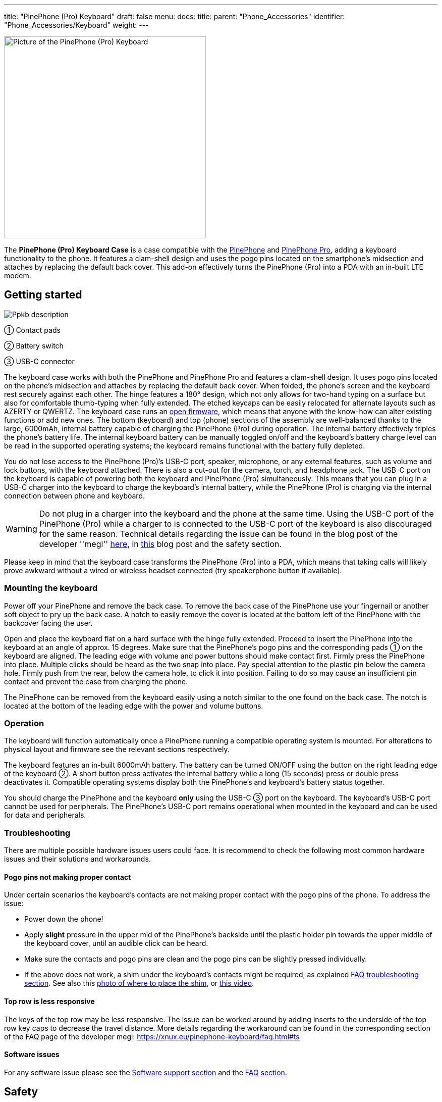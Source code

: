 ---
title: "PinePhone (Pro) Keyboard"
draft: false
menu:
  docs:
    title:
    parent: "Phone_Accessories"
    identifier: "Phone_Accessories/Keyboard"
    weight: 
---

image:/documentation/images/PP_KB_Front-1024x576.jpg[Picture of the PinePhone (Pro) Keyboard,title="Picture of the PinePhone (Pro) Keyboard",width=400]

The *PinePhone (Pro) Keyboard Case* is a case compatible with the link:/documentation/PinePhone[PinePhone] and link:/documentation/PinePhone_Pro[PinePhone Pro], adding a keyboard functionality to the phone. It features a clam-shell design and uses the pogo pins located on the smartphone’s midsection and attaches by replacing the default back cover. This add-on effectively turns the PinePhone (Pro) into a PDA with an in-built LTE modem.

== Getting started

image:/documentation/images/Ppkb_description.png[]

① Contact pads

② Battery switch

③ USB-C connector

The keyboard case works with both the PinePhone and PinePhone Pro and features a clam-shell design. It uses pogo pins located on the phone’s midsection and attaches by replacing the default back cover. When folded, the phone’s screen and the keyboard rest securely against each other. The hinge features a 180° design, which not only allows for two-hand typing on a surface but also for comfortable thumb-typing when fully extended. The etched keycaps can be easily relocated for alternate layouts such as AZERTY or QWERTZ. The keyboard case runs an https://xff.cz/git/pinephone-keyboard/[open firmware], which means that anyone with the know-how can alter existing functions or add new ones. The bottom (keyboard) and top (phone) sections of the assembly are well-balanced thanks to the large, 6000mAh, internal battery capable of charging the PinePhone (Pro) during operation. The internal battery effectively triples the phone’s battery life. The internal keyboard battery can be manually toggled on/off and the keyboard’s battery charge level can be read in the supported operating systems; the keyboard remains functional with the battery fully depleted.

You do not lose access to the PinePhone (Pro)’s USB-C port, speaker, microphone, or any external features, such as volume and lock buttons, with the keyboard attached. There is also a cut-out for the camera, torch, and headphone jack. The USB-C port on the keyboard is capable of powering both the keyboard and PinePhone (Pro) simultaneously. This means that you can plug in a USB-C charger into the keyboard to charge the keyboard's internal battery, while the PinePhone (Pro) is charging via the internal connection between phone and keyboard.

WARNING: Do not plug in a charger into the keyboard and the phone at the same time. Using the USB-C port of the PinePhone (Pro) while a charger to is connected to the USB-C port of the keyboard is also discouraged for the same reason. Technical details regarding the issue can be found in the blog post of the developer ''megi'' http://xnux.eu/log/072.html[here], in https://www.pine64.org/2022/05/31/may-update-worth-the-wait/[this] blog post and the safety section.

Please keep in mind that the keyboard case transforms the PinePhone (Pro) into a PDA, which means that taking calls will likely prove awkward without a wired or wireless headset connected (try speakerphone button if available).

=== Mounting the keyboard

Power off your PinePhone and remove the back case. To remove the back case of the PinePhone use your fingernail or another soft object to pry up the back case. A notch to easily remove the cover is located at the bottom left of the PinePhone with the backcover facing the user.

Open and place the keyboard flat on a hard surface with the hinge fully extended. Proceed to insert the PinePhone into the keyboard at an angle of approx. 15 degrees. Make sure that the PinePhone’s pogo pins and the corresponding pads ① on the keyboard are aligned. The leading edge with volume and power buttons should make contact first. Firmly press the PinePhone into place. Multiple clicks should be heard as the two snap into place. Pay special attention to the plastic pin below the camera hole. Firmly push from the rear, below the camera hole, to click it into position. Failing to do so may cause an insufficient pin contact and prevent the case from charging the phone.

The PinePhone can be removed from the keyboard easily using a notch similar to the one found on the back case. The notch is located at the bottom of the leading edge with the power and volume buttons.

=== Operation

The keyboard will function automatically once a PinePhone running a compatible operating system is mounted. For alterations to physical layout and firmware see the relevant sections respectively.

The keyboard features an in-built 6000mAh battery. The battery can be turned ON/OFF using the button on the right leading edge of the keyboard ②. A short button press activates the internal battery while a long (15 seconds) press or double press deactivates it. Compatible operating systems display both the PinePhone’s and keyboard’s battery status together.

You should charge the PinePhone and the keyboard *only* using the USB-C ③ port on the keyboard. The keyboard’s USB-C port cannot be used for peripherals. The PinePhone’s USB-C port remains operational when mounted in the keyboard and can be used for data and peripherals.

=== Troubleshooting

There are multiple possible hardware issues users could face. It is recommend to check the following most common hardware issues and their solutions and workarounds.

==== Pogo pins not making proper contact

Under certain scenarios the keyboard's contacts are not making proper contact with the pogo pins of the phone. To address the issue:

* Power down the phone!
* Apply *slight* pressure in the upper mid of the PinePhone's backside until the plastic holder pin towards the upper middle of the keyboard cover, until an audible click can be heard.
* Make sure the contacts and pogo pins are clean and the pogo pins can be slightly pressed individually.
* If the above does not work, a shim under the keyboard's contacts might be required, as explained https://xnux.eu/pinephone-keyboard/faq.html#ts[FAQ troubleshooting section]. See also this https://freiburg.social/system/media_attachments/files/107/684/243/421/870/279/original/a5e9c68ff3510ec8.jpeg[photo of where to place the shim], or https://www.youtube.com/watch?v=4ixPjz6SPIA[this video].

==== Top row is less responsive

The keys of the top row may be less responsive. The issue can be worked around by adding inserts to the underside of the top row key caps to decrease the travel distance. More details regarding the workaround can be found in the corresponding section of the FAQ page of the developer megi: https://xnux.eu/pinephone-keyboard/faq.html#ts

==== Software issues

For any software issue please see the link:/documentation/Phone_Accessories/Keyboard#software_support[Software support section] and the link:/documentation/Phone_Accessories/Keyboard#frequently_asked_questions[FAQ section].

== Safety

Do not plug in a charger into the keyboard and the phone at the same time. Doing so may result in damage or loss of the keyboard charging functionality. Using the USB-C port of the PinePhone (Pro) while a charger to is connected to the USB-C port of the keyboard is also discouraged for the same reason. Technical details regarding the issue can be found in the blog post of the developer _megi_ http://xnux.eu/log/072.html[here] and https://www.pine64.org/2022/05/31/may-update-worth-the-wait/[this] blog post.

Please note: Only use mild isopropyl alcohol when wiping down the clamshell of the device. Stronger solutions may partially strip the coatings. Do not lube the keyboard with GPL 205G0 switch grease, it can cause problems with the key responsiveness and tactility.

== Software support

=== Kernel-space driver

Kernel driver implementation from Samuel Holland: CONFIG_IP5XXX_POWER (module ip5xxx_power) and CONFIG_KEYBOARD_PINEPHONE (module pinephone_keyboard) https://github.com/smaeul/linux/commits/wip/pp-keyboard

Note: If you've upgraded to >=5.18, don't forget to upgrade the dtb as kb151 now appears to be a stub.

=== User-space driver

The user-space driver is available https://xff.cz/git/pinephone-keyboard/[here]. Use git to clone the repository. You're going to need sdcc 4.1+ installed to build it, so use your package manager to install that first. Next you'll cd into the directory you cloned pinephone-keyboard and use the command "make" to build. After the build is completed, cd into the build directory and you'll notice several new files starting with ppkb-. To use your keyboard case, you'll want to run the following command: `sudo ./ppkb-i2c-inputd`. Open something you can type into like a new terminal window or text editor and you should now be able to use the keyboard case.

=== Notes

Virtual keyboards such as _squeekboard_ are opening whenever a text field is selected.

To disable this behavior under Linux running *Phosh* you can change the corresponding settings under _Settings_ > _Accessibility_ > _Screen Keyboard_ (see https://forum.pine64.org/showthread.php?tid=15789&pid=105152[here]). The virtual keyboard can also be disabled temporarily for one session using:

* To temporarily disable the virtual keyboard: `gsettings set org.gnome.desktop.a11y.applications screen-keyboard-enabled false`

* To temporarily enable the virtual keyboard: `gsettings set org.gnome.desktop.a11y.applications screen-keyboard-enabled true`

The virtual keyboard needs to be activated before removing the keyboard case again.

Under *Plasma Mobile* the keyboard can be disabled via a widget, see https://forum.pine64.org/showthread.php?tid=14789&pid=105077#pid105077[here].

In *Sxmo* disabling the keyboard is not required, as the keyboard will only shown when the corresponding hotkey button is pressed.

== Keyboard layout

The keyboard features a default layout (pictured below) created and agreed upon by the community. The keyboard layout can be altered using software as well as by physically repositioning keycaps. All keycaps, with the _exception_ of space and return keys, can be easily and safely relocated for alternative layouts corresponding to software settings.

image:/documentation/Ppkb_layout2.png[The keyboard layout how the keys were originally intended]

== Keyboard firmware

PinePhone’s keyboard firmware was developed independently by Ondřej Jirman as a free-of-charge contribution to PINE64. The firmware source code is freely and publicly available and you can modify it, and the supporting utilities, using common FOSS tools.

=== Firmware and supporting utilities

The design of the firmware allows the keys, modifier keys, and their combinations to be handled in virtually unlimited ways, without a need to flash a customized version of the firmware. Mapping of keys is defined at runtime, using the supporting utilities, and is not hardcoded in the firmware. Different keyboard layouts can be loaded dynamically to support various use cases.

The repository that contains the source code of the firmware, supporting utilities and associated documentation is located at https://xnux.eu/pinephone-keyboard/.

You are welcome to contribute patches and improvements to the firmware and the supporting utilities. A summary of firmware development history is available at https://xnux.eu/log/ alongside other development updates from the firmware author.

Much time and effort went into the development of this firmware. If you wish to send a token of appreciation or support the development efforts in any way, please consider making a donation to the author via one of the methods listed at the bottom of this web page: https://xnux.eu/contribute.html.

=== Firmware License

```
Copyright (C) 2021 Ondřej Jirman <megi@xff.cz>

This program is free software: you can redistribute it and/or modify
it under the terms of the GNU General Public License as published by
the Free Software Foundation, with either version 3 of the License or
(at your discretion) any later version.

This program is distributed in the hope that it will be useful,
but WITHOUT ANY WARRANTY; without even the implied warranty of
MERCHANTABILITY or FITNESS FOR A PARTICULAR PURPOSE.
See GNU General Public License for more details.

GNU General Public License http://www.gnu.org/licenses/
```

== Hardware

Key hardware specifications:

* Dimensions (closed): 161 x 95 x 25mm
* Weights (without / with PinePhone mounted): ~ 191 / ~391 grams
* Number of keys: 54
* Number of rows: 5
** Keyboard IC: Keyboard IC: EM85F684A 8-bit microcontroller with 256 bytes RAM, 2048/ bytes XRAM; 16kB for user’s own firmware
* Battery capacity: 6000mAh (22.2Wh 3.7V)
* Charger input: 5V, 3A (15W)
** Charging and battery IC chip: IP5209 power management IC with charge indicate controller and boost converter

== Frequently asked questions

*What is the keyboard driver situation?*

See https://xnux.eu/pinephone-keyboard/faq.html#drivers

*Are keyboard drivers included in my distribution?*

See https://xnux.eu/pinephone-keyboard/faq.html#distros

*What's the status of the existing software for the keyboard?*

See https://xnux.eu/pinephone-keyboard/faq.html#sw-status

*My keyboard doesn't work (well)!*

See https://xnux.eu/pinephone-keyboard/faq.html#faq-ts

*How does charging work?*

See https://xnux.eu/pinephone-keyboard/faq.html#charging

*What charger is best for the keyboard?*

See https://xnux.eu/pinephone-keyboard/faq.html#chargers

*How safe is the charger circuit in the keyboard?*

See https://xnux.eu/pinephone-keyboard/faq.html#safety

*Keyboard doesn't react to any key presses*

See https://xnux.eu/pinephone-keyboard/faq.html#ts

*Keyboard works but top row of keys is less responsive*

See https://xnux.eu/pinephone-keyboard/faq.html#ts

*Phone is not charging from the keyboard*

See https://xnux.eu/pinephone-keyboard/faq.html#ts

*Phone is charging slowly from the keyboard battery*

See https://xnux.eu/pinephone-keyboard/faq.html#ts and https://forum.pine64.org/showthread.php?tid=16979&pid=111414#pid111414#ts

*Can you open the keyboard and add extra functionality?*

It is possible to do so, however the production units can be extremely difficult to open. Do not attempt to open the keyboard if you do not want to risk cosmetic damage (scaring and scratching of the plastic).

*How can I rotate the screen display in tty ?*

Under Linux this can be done using the command `echo 1 | sudo tee /sys/class/graphics/fbcon/rotate`

*Top row stopped displaying symbols (kernel > 5.17)*

* For Phosh (at the example of Mobian) see: https://wiki.mobian-project.org/doku.php?id=ppaccessories
* For TTY and SWMO see: https://codeberg.org/HazardChem/PinePhone_Keyboard
* For Plasma Mobile, one of either _/etc/xdg/kxkbrc_ or _~/.config/kxkbrc_ is necessary, with contents as described in https://gitlab.com/postmarketOS/pmaports/-/merge_requests/3438

== Documents

* https://files.pine64.org/doc/PinePhone/USER%20MANUAL-KEYBOARD-V2-EN-DE-FR-ES.pdf[PinePhone Keyboard 4 language user manual ver 2.0 in PDF format]
* https://files.pine64.org/doc/PinePhone/USER%20MANUAL-KEYBOARD-V2-EN-DE-FR-ES.odt[PinePhone Keyboard 4 language user manual ver 2.0 in ODT format]

== Schematics, Datasheet and certifications

Schematic:

* https://files.pine64.org/doc/PinePhone/PinePhone%20Keyboard%20Schematic%20V1.0-20211009.pdf[PinePhone Keyboard Schematic ver 1.0 20211009]

Datasheet:

* https://files.pine64.org/doc/datasheet/pinephone/EM85F684A.pdf[PEM85F684A USB Microcontroller Datasheet]
* https://files.pine64.org/doc/datasheet/pinephone/IP5209.pdf[IP5209 Power Bank SOC Datasheet]
* https://files.pine64.org/doc/datasheet/pinephone/txs0104e.pdf[TXS0104E 4-Bit Bidirectional Voltage-Level Translator Datasheet]

Certifications:

* https://files.pine64.org/doc/cert/PinePhone%20Keyboard%20FCC%20Certificate-S21111804102001.pdf[PinePhone Keyboard FCC Certificate]
* https://files.pine64.org/doc/cert/PinePhone%20Keyboard%20CE%20Certificate-S21111804101001.pdf[PinePhone Keyboard CE RED Certificate]

== External links

* https://www.pine64.org/2022/01/11/pinephone-pro-explorer-edition-pre-orders-open-january-11/[Pre-order announcement]
* FAQ of the developer megous: https://xnux.eu/pinephone-keyboard/faq.html


